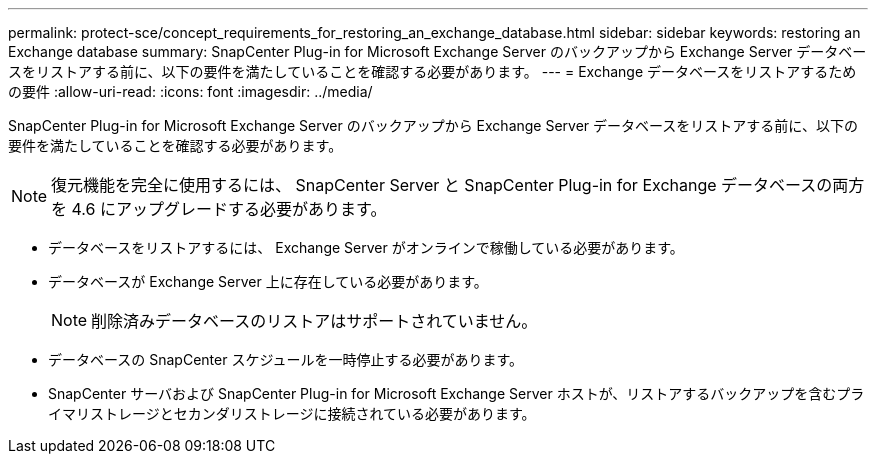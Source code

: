 ---
permalink: protect-sce/concept_requirements_for_restoring_an_exchange_database.html 
sidebar: sidebar 
keywords: restoring an Exchange database 
summary: SnapCenter Plug-in for Microsoft Exchange Server のバックアップから Exchange Server データベースをリストアする前に、以下の要件を満たしていることを確認する必要があります。 
---
= Exchange データベースをリストアするための要件
:allow-uri-read: 
:icons: font
:imagesdir: ../media/


[role="lead"]
SnapCenter Plug-in for Microsoft Exchange Server のバックアップから Exchange Server データベースをリストアする前に、以下の要件を満たしていることを確認する必要があります。


NOTE: 復元機能を完全に使用するには、 SnapCenter Server と SnapCenter Plug-in for Exchange データベースの両方を 4.6 にアップグレードする必要があります。

* データベースをリストアするには、 Exchange Server がオンラインで稼働している必要があります。
* データベースが Exchange Server 上に存在している必要があります。
+

NOTE: 削除済みデータベースのリストアはサポートされていません。

* データベースの SnapCenter スケジュールを一時停止する必要があります。
* SnapCenter サーバおよび SnapCenter Plug-in for Microsoft Exchange Server ホストが、リストアするバックアップを含むプライマリストレージとセカンダリストレージに接続されている必要があります。

